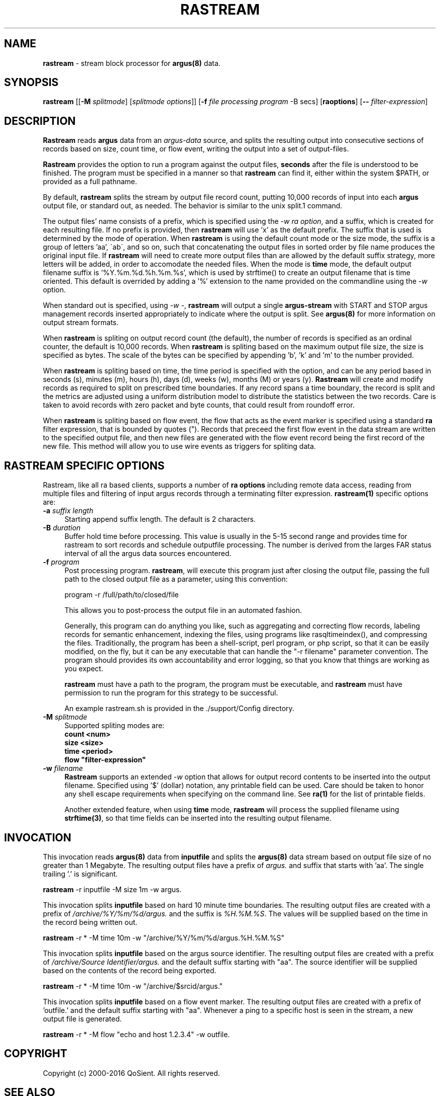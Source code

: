 .\" Copyright (c) 2000-2016 QoSient, LLC
.\" All rights reserved.
.\" 
.\" This program is free software; you can redistribute it and/or modify
.\" it under the terms of the GNU General Public License as published by
.\" the Free Software Foundation; either version 2, or (at your option)
.\" any later version.
.\"
.\" This program is distributed in the hope that it will be useful,
.\" but WITHOUT ANY WARRANTY; without even the implied warranty of
.\" MERCHANTABILITY or FITNESS FOR A PARTICULAR PURPOSE.  See the
.\" GNU General Public License for more details.
.\"
.\" You should have received a copy of the GNU General Public License
.\" along with this program; if not, write to the Free Software
.\" Foundation, Inc., 675 Mass Ave, Cambridge, MA 02139, USA.
.\"
.TH RASTREAM 1 "12 August 2003" "rastream 3.0.8"
.SH NAME
\fBrastream\fP \- stream block processor for \fBargus(8)\fP data.
.SH SYNOPSIS
.B rastream
[[\fB\-M\fP \fIsplitmode\fP] [\fIsplitmode options\fP]]
[\fB\-f\fP \fIfile processing program\fP -B secs]
[\fBraoptions\fP] [\fB--\fP \fIfilter-expression\fP]
.SH DESCRIPTION
.IX  "rastream command"  ""  "\fBrastream\fP \(em argus data"
.LP
\fBRastream\fP reads
.BR argus
data from an \fIargus-data\fP source, and splits the resulting
output into consecutive sections of records based on size, count
time, or flow event, writing the output into a set of output-files.

\fBRastream\fP provides the option to run a program against the output
files, \fBseconds\fP after the file is understood to be finished.
The program must be specified in a manner so that \fBrastream\fP can
find it, either within the system $PATH, or provided as a full pathname.

By default, \fBrastream\fP splits the stream by output file record
count, putting 10,000 records of input into each \fBargus\fP output
file, or standard out, as needed.  The behavior is similar to the
unix split.1 command.

The output files' name consists of a prefix, which is specified using
the \fI-w\fP \fIra option\fP, and a suffix, which is created for each
resulting file.  If no prefix is provided, then \fBrastream\fP will
use 'x' as the default prefix.  The suffix that is used is determined
by the mode of operation.  When \fBrastream\fP is using the default
count mode or the size mode, the suffix is a group of letters 'aa',
\'ab\', and so on, such that concatenating the output files in sorted
order by file name produces the original input file.  If \fBrastream\fP
will need to create more output files than are allowed by the default
suffix strategy, more letters will be added, in order to accomodate
the needed files.  When the mode is \fBtime\fP mode, the default
output filename suffix is '%Y.%m.%d.%h.%m.%s', which is used by
strftime() to create an output filename that is time oriented.
This default is overrided by adding a '%' extension to the name
provided on the commandline using the \fI-w\fP option.

When standard out is specified, using \fI-w -\fP, \fBrastream\fP
will output a single \fBargus-stream\fP with START and STOP argus management
records inserted appropriately to indicate where the output is split.
See \fBargus(8)\fP for more information on output stream formats.

When \fBrastream\fP is spliting on output record count (the default), the
number of records is specified as an ordinal counter, the default is
10,000 records.  When \fBrastream\fP is spliting based on the maximum output
file size, the size is specified as bytes.  The scale of the bytes can be
specified by appending 'b', 'k' and 'm' to the number provided.

When \fBrastream\fP is spliting based on time, the time period is specified
with the option, and can be any period based in seconds (s), minutes (m),
hours (h), days (d), weeks (w), months (M) or years (y).  \fBRastream\fP
will create and modify records as required to split on prescribed time
boundaries.  If any record spans a time boundary, the record is split
and the metrics are adjusted using a uniform distribution model to
distribute the statistics between the two records.  Care is taken to
avoid records with zero packet and byte counts, that could result
from roundoff error.

When \fBrastream\fP is spliting based on flow event, the flow that acts
as the event marker is specified using a standard \fBra\fP filter
expression, that is bounded by quotes (").  Records that preceed the
first flow event in the data stream are written to the specified
output file, and then new files are generated with the flow event
record being the first record of the new file.  This method will allow
you to use wire events as triggers for spliting data.

.SH RASTREAM SPECIFIC OPTIONS
Rastream, like all ra based clients, supports
a number of \fBra options\fP including remote data access, reading
from multiple files and filtering of input argus records through a
terminating filter expression. 
\fBrastream(1)\fP specific options are:
.TP 4 4
.BI \-a "\| suffix length\^"
Starting append suffix length. The default is 2 characters.
.TP 4 4
.BI \-B "\| duration\^"
Buffer hold time before processing.  This value is usually in
the 5-15 second range and provides time for rastream to sort records
and schedule outputfile processing.  The number is derived from the
larges FAR status interval of all the argus data sources encountered.

.TP 4 4
.BI \-f "\| program\^"
Post processing program. \fBrastream\fP, will execute this program
just after closing the output file, passing the full path to the
closed output file as a parameter, using this convention:
.nf

   program -r /full/path/to/closed/file

.fi
This allows you to post-process the output file in an automated fashion.

Generally, this program can do anything you like, such as aggregating
and correcting flow records, labeling records for semantic enhancement,
indexing the files, using programs like rasqltimeindex(), and compressing
the files.  Traditionally, the program has been a shell-script, perl
program, or php script, so that it can be easily modified, on the fly,
but it can be any executable that can handle the "-r filename" parameter
convention.  The program should provides its own accountability and
error logging, so that you know that things are working as you expect.

\fBrastream\fP must have a path to the program, the program must be
executable, and \fBrastream\fP must have permission to run the program
for this strategy to be successful.

An example rastream.sh is provided in the ./support/Config directory.

.TP 4 4
.BI \-M "\| splitmode\^"
Supported spliting modes are:
.nf
   \fB    count <num>\fP
   \fB     size <size>\fP
   \fB     time <period>\fP
   \fB     flow "filter-expression"\fP
.fi
.TP 4 4
.BI \-w "\| filename\^"
\fBRastream\fP supports an extended \fI-w\fP option that allows for
output record contents to be inserted into the output filename.
Specified using '$' (dollar) notation, any printable field can be used.
Care should be taken to honor any shell escape requirements when
specifying on the command line.  See \fBra(1)\fP for the list of
printable fields.

Another extended feature, when using \fBtime\fP mode, \fBrastream\fP
will process the supplied filename using \fBstrftime(3)\fP, so that
time fields can be inserted into the resulting output filename.

.SH INVOCATION
This invocation reads \fBargus(8)\fP data from \fBinputfile\fP and splits
the \fBargus(8)\fP data stream based on output file size of no greater
than 1 Megabyte.  The resulting output files have a prefix of \fIargus.\fP
and suffix that starts with 'aa'.  The single trailing '.' is significant.
.nf
 
   \fBrastream\fP -r inputfile -M size 1m -w argus.
 
.fi

This invocation splits \fBinputfile\fP based on hard 10 minute time boundaries.
The resulting output files are created with a prefix of \fI/archive/%Y/%m/%d/argus.\fP
and the suffix is \fI%H.%M.%S\fP.  The values will be supplied based on the time in
the record being written out.
.nf
  
   \fBrastream\fP -r * -M time 10m -w "/archive/%Y/%m/%d/argus.%H.%M.%S"
 
.fi

This invocation splits \fBinputfile\fP based on the argus source identifier.
The resulting output files are created with a prefix of \fI/archive/Source Identifier/argus.\fP
and the default suffix starting with  "aa".  The source identifier will be
supplied based on the contents of the record being exported.
.nf
  
   \fBrastream\fP -r * -M time 10m -w "/archive/$srcid/argus."
 
.fi
This invocation splits \fBinputfile\fP based on a flow event marker.
The resulting output files are created with a prefix of 'outfile.' and
the default suffix starting with  "aa".  Whenever a ping to a specific
host is seen in the stream, a new output file is generated.
.nf
  
   \fBrastream\fP -r * -M flow "echo and host 1.2.3.4" -w outfile.
 
.fi
.SH COPYRIGHT
Copyright (c) 2000-2016 QoSient. All rights reserved.

.SH SEE ALSO
.BR ra(1),
.BR rarc(5),
.BR argus(8),

.SH AUTHORS
.nf
Carter Bullard (carter@qosient.com).
.fi
